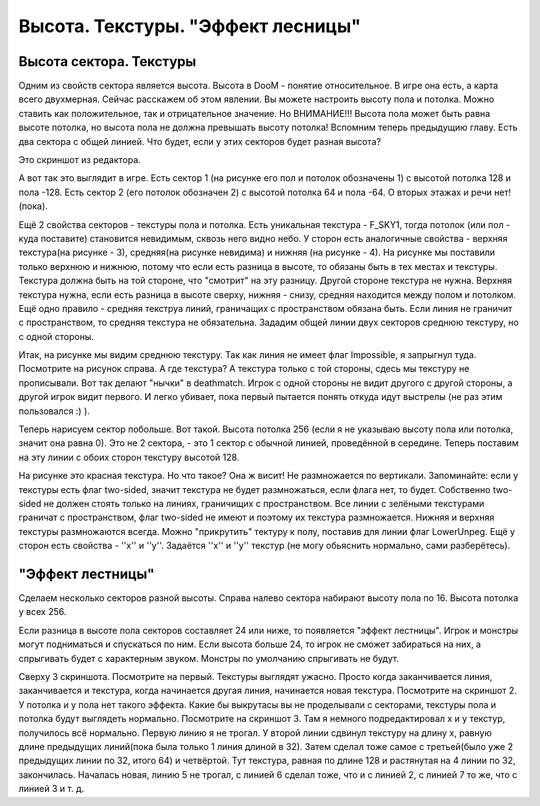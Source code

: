 Высота. Текстуры. "Эффект лесницы"
==================================

Высота сектора. Текстуры
------------------------

Одним из свойств сектора является высота. Высота в DooM - понятие относительное. В игре она есть, а карта всего двухмерная. Сейчас расскажем об этом явлении.
Вы можете настроить высоту пола и потолка. Можно ставить как положительное, так и отрицательное значение. Но ВНИМАНИЕ!!! Высота пола может быть равна высоте потолка, но высота пола не должна превышать высоту потолка!
Вспомним теперь предыдущию главу. Есть два сектора с общей линией. Что будет, если у этих секторов будет разная высота? 

.. image:: map_doom_stairs_00.gif

Это скриншот из редактора.

.. image:: map_doom_stairs_01.jpg

А вот так это выглядит в игре. Есть сектор 1 (на рисунке его пол и потолок обозначены 1) с высотой потолка 128 и пола -128. Есть сектор 2 (его потолок обозначен 2) с высотой потолка 64 и пола -64. О вторых этажах и речи нет!(пока).

Ещё 2 свойства секторов - текстуры пола и потолка. Есть уникальная текстура - F_SKY1, тогда потолок (или пол - куда поставите) становится невидимым, сквозь него видно небо.
У сторон есть аналогичные свойства - верхняя текстура(на рисунке - 3), средняя(на рисунке невидима) и нижняя (на рисунке - 4). На рисунке мы поставили только верхнюю и нижнюю, потому что если есть разница в высоте, то обязаны быть в тех местах и текстуры. Текстура должна быть на той стороне, что "смотрит" на эту разницу. Другой стороне текстура не нужна. Верхняя текстура нужна, если есть разница в высоте сверху, нижняя - снизу, средняя находится между полом и потолком. Ещё одно правило - средняя текструа линий, граничащих с пространством обязана быть. Если линия не граничит с пространством, то средняя текстура не обязательна.
Зададим общей линии двух секторов среднюю текстуру, но с одной стороны.

.. image:: map_doom_stairs_02.jpg

.. image:: map_doom_stairs_03.jpg

Итак, на рисунке мы видим среднюю текстуру. Так как линия не имеет флаг Impossible, я запрыгнул туда. Посмотрите на рисунок справа. А где текстура? А текстура только с той стороны, сдесь мы текстуру не прописывали. Вот так делают "нычки" в deathmatch. Игрок с одной стороны не видит другого с другой стороны, а другой игрок видит первого. И легко убивает, пока первый пытается понять откуда идут выстрелы (не раз этим пользовался :) ).

.. image:: map_doom_stairs_04.gif

Теперь нарисуем сектор побольше. Вот такой. Высота потолка 256 (если я не указываю высоту пола или потолка, значит она равна 0). Это не 2 сектора, - это 1 сектор с обычной линией, проведённой в середине. Теперь поставим на эту линии с обоих сторон текстуру высотой 128.

.. image:: map_doom_stairs_05.jpg

На рисунке это красная текстура. Но что такое? Она ж висит! Не размножается по вертикали. Запоминайте: если у текстуры есть флаг two-sided, значит текстура не будет размножаться, если флага нет, то будет. Собственно two-sided не должен стоять только на линиях, граничищих с пространством. Все линии с зелёными текстурами граничат с пространством, флаг two-sided не имеют и поэтому их текстура размножается. Нижняя и верхняя текстуры размножаются всегда. Можно "прикрутить" тектуру к полу, поставив для линии флаг LowerUnpeg.
Ещё у сторон есть свойства - ''x'' и ''y''. Задаётся ''x'' и ''y'' текстур (не могу обьяснить нормально, сами разберётесь).

"Эффект лестницы"
-----------------

.. image:: map_doom_stairs_06.gif

Сделаем несколько секторов разной высоты.
Справа налево сектора набирают высоту пола по 16. Высота потолка у всех 256.

.. image:: map_doom_stairs_07.jpg

Если разница в высоте пола секторов составляет 24 или ниже, то появляется "эффект лестницы". Игрок и монстры могут подниматься и спускаться по ним. Если высота больше 24, то игрок не сможет забираться на них, а спрыгивать будет с характерным звуком. Монстры по умолчанию спрыгивать не будут.

.. image:: map_doom_stairs_08.jpg

.. image:: map_doom_stairs_09.jpg

.. image:: map_doom_stairs_10.jpg

Сверху 3 скриншота. Посмотрите на первый. Текстуры выглядят ужасно. Просто когда заканчивается линия, заканчивается и текстура, когда начинается другая линия, начинается новая текстура. Посмотрите на скриншот 2. У потолка и у пола нет такого эффекта. Какие бы выкрутасы вы не проделывали с секторами, текстуры пола и потолка будут выглядеть нормально. Посмотрите на скриншот 3. Там я немного подредактировал x и y текстур, получилось всё нормально. Первую линию я не трогал. У второй линии сдвинул текстуру на длину x, равную длине предыдущих линий(пока была только 1 линия длиной в 32). Затем сделал тоже самое с третьей(было уже 2 предыдущих линии по 32, итого 64) и четвёртой. Тут текстура, равная по длине 128 и растянутая на 4 линии по 32, закончилась. Началась новая, линию 5 не трогал, с линией 6 сделал тоже, что и с линией 2, с линией 7 то же, что с линией 3 и т. д.
